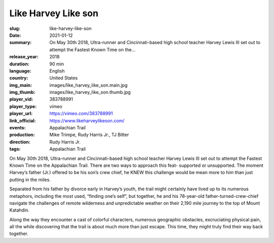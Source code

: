 Like Harvey Like son
####################

:slug: like-harvey-like-son
:date: 2021-01-12
:summary: On May 30th 2018, Ultra-runner and Cincinnati-based high school teacher Harvey Lewis III set out to attempt the Fastest Known Time on the...
:release_year: 2018
:duration: 90 min
:language: English
:country: United States
:img_main: images/like_harvey_like_son.main.jpg
:img_thumb: images/like_harvey_like_son.thumb.jpg
:player_vid: 383788991
:player_type: vimeo
:player_url: https://vimeo.com/383788991
:link_official: https://www.likeharveylikeson.com/
:events: Appalachian Trail
:production: Mike Trimpe, Rudy Harris Jr., TJ Bitter
:direction: Rudy Harris Jr.
:tags: Appalachian Trail

On May 30th 2018, Ultra-runner and Cincinnati-based high school teacher Harvey Lewis III set out to attempt the Fastest Known Time on the Appalachian Trail. There are two ways to approach this feat- supported or unsupported. The moment Harvey’s father (Jr.) offered to be his son’s crew chief, he KNEW this challenge would be mean more to him than just putting in the miles. 

Separated from his father by divorce early in Harvey’s youth, the trail might certainly have lived up to its numerous metaphors, including the most used, “finding one’s self”, but together, he and his 78-year-old father-turned-crew-chief navigate the challenges of remote wilderness and unpredictable weather on their 2,190 mile journey to the top of Mount Katahdin. 

Along the way they encounter a cast of colorful characters, numerous geographic obstacles, excruciating physical pain, all the while discovering that the trail is about much more than just escape.  This time, they might truly find their way back together.
